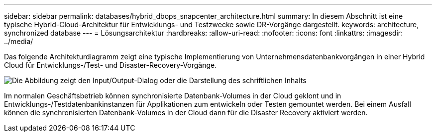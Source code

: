 ---
sidebar: sidebar 
permalink: databases/hybrid_dbops_snapcenter_architecture.html 
summary: In diesem Abschnitt ist eine typische Hybrid-Cloud-Architektur für Entwicklungs- und Testzwecke sowie DR-Vorgänge dargestellt. 
keywords: architecture, synchronized database 
---
= Lösungsarchitektur
:hardbreaks:
:allow-uri-read: 
:nofooter: 
:icons: font
:linkattrs: 
:imagesdir: ../media/


[role="lead"]
Das folgende Architekturdiagramm zeigt eine typische Implementierung von Unternehmensdatenbankvorgängen in einer Hybrid Cloud für Entwicklungs-/Test- und Disaster-Recovery-Vorgänge.

image:Hybrid_Cloud_DB_Diagram.png["Die Abbildung zeigt den Input/Output-Dialog oder die Darstellung des schriftlichen Inhalts"]

Im normalen Geschäftsbetrieb können synchronisierte Datenbank-Volumes in der Cloud geklont und in Entwicklungs-/Testdatenbankinstanzen für Applikationen zum entwickeln oder Testen gemountet werden. Bei einem Ausfall können die synchronisierten Datenbank-Volumes in der Cloud dann für die Disaster Recovery aktiviert werden.
